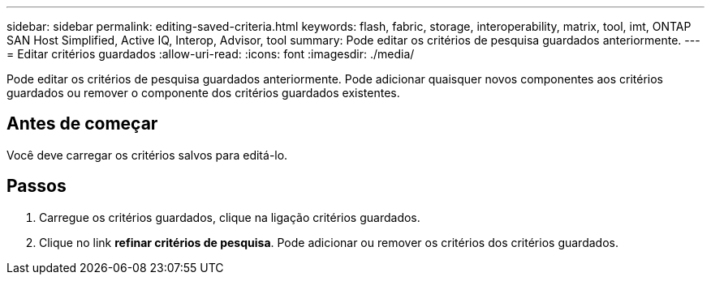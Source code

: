 ---
sidebar: sidebar 
permalink: editing-saved-criteria.html 
keywords: flash, fabric, storage, interoperability, matrix, tool, imt, ONTAP SAN Host Simplified, Active IQ, Interop, Advisor, tool 
summary: Pode editar os critérios de pesquisa guardados anteriormente. 
---
= Editar critérios guardados
:allow-uri-read: 
:icons: font
:imagesdir: ./media/


[role="lead"]
Pode editar os critérios de pesquisa guardados anteriormente. Pode adicionar quaisquer novos componentes aos critérios guardados ou remover o componente dos critérios guardados existentes.



== Antes de começar

Você deve carregar os critérios salvos para editá-lo.



== Passos

. Carregue os critérios guardados, clique na ligação critérios guardados.
. Clique no link *refinar critérios de pesquisa*. Pode adicionar ou remover os critérios dos critérios guardados.

